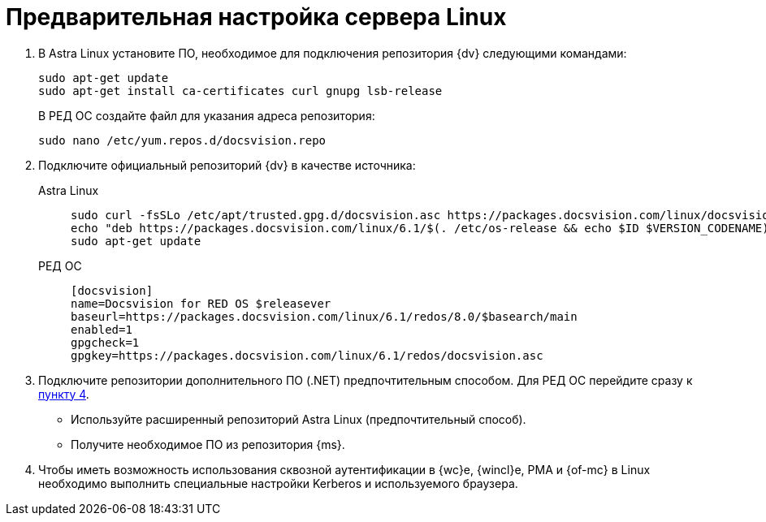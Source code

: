 // Ранее было так:
// :asp: ASP.NET 4.6
// :platform:
// :installguide:
//
// include::partial$preconfigure-server.adoc[]
// partial до сих пор существует

= Предварительная настройка сервера Linux

// tag::preconfig[]
// . Подключите официальный репозиторий {dv} в качестве источника пакетов. Для этого необходимо отредактировать `/etc/apt/sources.list` при помощи текстового редактора, например, _nano_:
// +
// [source,bash]
// ----
// sudo nano /etc/apt/sources.list
// ----
// +
. В Astra Linux установите ПО, необходимое для подключения репозитория {dv} следующими командами:
+
[source]
----
sudo apt-get update
sudo apt-get install ca-certificates curl gnupg lsb-release
----
+
В РЕД ОС создайте файл для указания адреса репозитория:
+
[source]
----
sudo nano /etc/yum.repos.d/docsvision.repo
----
+
. Подключите официальный репозиторий {dv} в качестве источника:
+
[tabs]
====
Astra Linux::
+
[source,bash]
----
sudo curl -fsSLo /etc/apt/trusted.gpg.d/docsvision.asc https://packages.docsvision.com/linux/docsvision.asc
echo "deb https://packages.docsvision.com/linux/6.1/$(. /etc/os-release && echo $ID $VERSION_CODENAME) main" | sudo tee /etc/apt/sources.list.d/docsvision.list > /dev/null
sudo apt-get update
----

РЕД ОС::
+
[source,bash]
----
[docsvision]
name=Docsvision for RED OS $releasever
baseurl=https://packages.docsvision.com/linux/6.1/redos/8.0/$basearch/main
enabled=1
gpgcheck=1
gpgkey=https://packages.docsvision.com/linux/6.1/redos/docsvision.asc
----
====
+
. Подключите репозитории дополнительного ПО (.NET) предпочтительным способом. Для РЕД ОС перейдите сразу к <<kerb,пункту 4>>.
+
* Используйте расширенный репозиторий Astra Linux (предпочтительный способ).
// , раскомментировав следующую строку в файле `/etc/apt/sources.list`
// +
// [source]
// ----
// deb https://download.astralinux.ru/astra/stable/1.7_x86-64/repository-extended/ 1.7_x86-64 main contrib non-free
// ----
+
* Получите необходимое ПО из репозитория {ms}.
// +
// [lowerroman]
// .. Подключите репозиторий следующими командами:
// +
// [source,bash]
// ----
// sudo apt-get install packages-microsoft-prod
// sudo apt-get update
// ----
// +
// .. Поднимите приоритет пакетов из репозитория {ms}, для этого создайте файл `/etc/apt/preferences.d/microsoft.pref` и добавьте в него следующие строки:
// +
// [source]
// ----
// Package: dotnet* aspnet* netstandard*
// Pin: origin packages.microsoft.com
// Pin-Priority: 910
// ----
+
. [[kerb]]Чтобы иметь возможность использования сквозной аутентификации в {wc}е, {wincl}е, РМА и {of-mc} в Linux необходимо выполнить специальные настройки Kerberos и используемого браузера.
// end::preconfig[]
